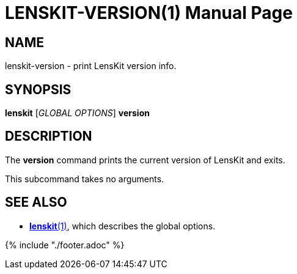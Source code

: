 = LENSKIT-VERSION(1)
:doctype: manpage

== NAME

lenskit-version - print LensKit version info.

== SYNOPSIS

*lenskit* [_GLOBAL OPTIONS_] *version*

== DESCRIPTION

The *version* command prints the current version of LensKit and exits.

This subcommand takes no arguments.

== SEE ALSO

- link:lenskit.1.adoc[*lenskit*(1)], which describes the global options.

{% include "./footer.adoc" %}